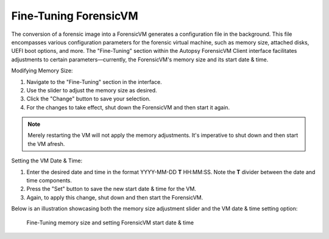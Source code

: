 Fine-Tuning ForensicVM
======================

The conversion of a forensic image into a ForensicVM generates a configuration file in the background. This file encompasses various configuration parameters for the forensic virtual machine, such as memory size, attached disks, UEFI boot options, and more. The "Fine-Tuning" section within the Autopsy ForensicVM Client interface facilitates adjustments to certain parameters—currently, the ForensicVM's memory size and its start date & time.

Modifying Memory Size:
  
1. Navigate to the "Fine-Tuning" section in the interface.
2. Use the slider to adjust the memory size as desired.
3. Click the "Change" button to save your selection.
4. For the changes to take effect, shut down the ForensicVM and then start it again. 

.. note:: 

   Merely restarting the VM will not apply the memory adjustments. It's imperative to shut down and then start the VM afresh.

Setting the VM Date & Time:

1. Enter the desired date and time in the format YYYY-MM-DD **T** HH:MM:SS. Note the **T** divider between the date and time components.
2. Press the "Set" button to save the new start date & time for the VM.
3. Again, to apply this change, shut down and then start the ForensicVM.

Below is an illustration showcasing both the memory size adjustment slider and the VM date & time setting option:

.. raw:: latex

   \FloatBarrier

.. figure:: img/finetunning.jpg
   :name: finetuning-options
   :alt: Fine-Tuning memory size and setting ForensicVM start date & time
   :width: 600

   Fine-Tuning memory size and setting ForensicVM start date & time

.. raw:: latex

   \FloatBarrier
